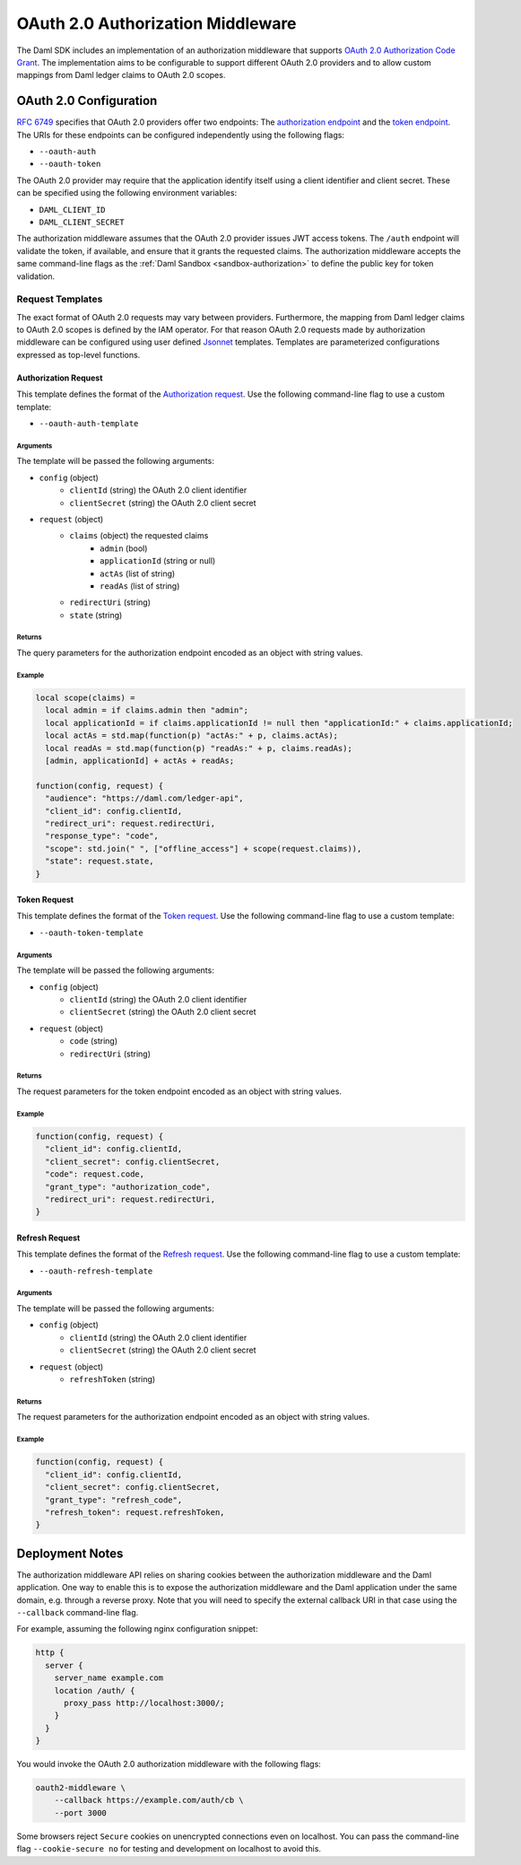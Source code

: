 .. Copyright (c) 2021 Digital Asset (Switzerland) GmbH and/or its affiliates. All rights reserved.
.. SPDX-License-Identifier: Apache-2.0

OAuth 2.0 Authorization Middleware
##################################

The Daml SDK includes an implementation of an authorization middleware that supports `OAuth 2.0 Authorization Code Grant <https://oauth.net/2/grant-types/authorization-code/>`_.
The implementation aims to be configurable to support different OAuth 2.0 providers and to allow custom mappings from Daml ledger claims to OAuth 2.0 scopes.

OAuth 2.0 Configuration
~~~~~~~~~~~~~~~~~~~~~~~

`RFC 6749 <https://tools.ietf.org/html/rfc6749#section-3>`_ specifies that OAuth 2.0 providers offer two endpoints:
The `authorization endpoint <https://tools.ietf.org/html/rfc6749#section-3.1>`_
and the `token endpoint <https://tools.ietf.org/html/rfc6749#section-3.2>`_.
The URIs for these endpoints can be configured independently using the following flags:

- ``--oauth-auth``
- ``--oauth-token``

The OAuth 2.0 provider may require that the application identify itself using a client identifier and client secret.
These can be specified using the following environment variables:

- ``DAML_CLIENT_ID``
- ``DAML_CLIENT_SECRET``

The authorization middleware assumes that the OAuth 2.0 provider issues JWT access tokens.
The ``/auth`` endpoint will validate the token, if available, and ensure that it grants the requested claims.
The authorization middleware accepts the same command-line flags as the :ref:`Daml Sandbox <sandbox-authorization>` to define the public key for token validation.

Request Templates
*****************

The exact format of OAuth 2.0 requests may vary between providers.
Furthermore, the mapping from Daml ledger claims to OAuth 2.0 scopes is defined by the IAM operator.
For that reason OAuth 2.0 requests made by authorization middleware can be configured using user defined `Jsonnet <https://jsonnet.org/>`_ templates.
Templates are parameterized configurations expressed as top-level functions.

Authorization Request
=====================

This template defines the format of the `Authorization request <https://tools.ietf.org/html/rfc6749#section-4.1.1>`_.
Use the following command-line flag to use a custom template:

- ``--oauth-auth-template``

Arguments
^^^^^^^^^

The template will be passed the following arguments:

- ``config`` (object)
    - ``clientId`` (string) the OAuth 2.0 client identifier
    - ``clientSecret`` (string) the OAuth 2.0 client secret
- ``request`` (object)
    - ``claims`` (object) the requested claims
        - ``admin`` (bool)
        - ``applicationId`` (string or null)
        - ``actAs`` (list of string)
        - ``readAs`` (list of string)
    - ``redirectUri`` (string)
    - ``state`` (string)

Returns
^^^^^^^

The query parameters for the authorization endpoint encoded as an object with string values.

Example
^^^^^^^

.. code-block:: none

    local scope(claims) =
      local admin = if claims.admin then "admin";
      local applicationId = if claims.applicationId != null then "applicationId:" + claims.applicationId;
      local actAs = std.map(function(p) "actAs:" + p, claims.actAs);
      local readAs = std.map(function(p) "readAs:" + p, claims.readAs);
      [admin, applicationId] + actAs + readAs;

    function(config, request) {
      "audience": "https://daml.com/ledger-api",
      "client_id": config.clientId,
      "redirect_uri": request.redirectUri,
      "response_type": "code",
      "scope": std.join(" ", ["offline_access"] + scope(request.claims)),
      "state": request.state,
    }

Token Request
=============

This template defines the format of the `Token request <https://tools.ietf.org/html/rfc6749#section-4.1.3>`_.
Use the following command-line flag to use a custom template:

- ``--oauth-token-template``

Arguments
^^^^^^^^^

The template will be passed the following arguments:

- ``config`` (object)
    - ``clientId`` (string) the OAuth 2.0 client identifier
    - ``clientSecret`` (string) the OAuth 2.0 client secret
- ``request`` (object)
    - ``code`` (string)
    - ``redirectUri`` (string)

Returns
^^^^^^^

The request parameters for the token endpoint encoded as an object with string values.

Example
^^^^^^^

.. code-block:: none

    function(config, request) {
      "client_id": config.clientId,
      "client_secret": config.clientSecret,
      "code": request.code,
      "grant_type": "authorization_code",
      "redirect_uri": request.redirectUri,
    }

Refresh Request
===============

This template defines the format of the `Refresh request <https://tools.ietf.org/html/rfc6749#section-6>`_.
Use the following command-line flag to use a custom template:

- ``--oauth-refresh-template``

Arguments
^^^^^^^^^

The template will be passed the following arguments:

- ``config`` (object)
    - ``clientId`` (string) the OAuth 2.0 client identifier
    - ``clientSecret`` (string) the OAuth 2.0 client secret
- ``request`` (object)
    - ``refreshToken`` (string)

Returns
^^^^^^^

The request parameters for the authorization endpoint encoded as an object with string values.

Example
^^^^^^^

.. code-block:: none

    function(config, request) {
      "client_id": config.clientId,
      "client_secret": config.clientSecret,
      "grant_type": "refresh_code",
      "refresh_token": request.refreshToken,
    }

.. _oauth2-middleware-deployment:

Deployment Notes
~~~~~~~~~~~~~~~~

The authorization middleware API relies on sharing cookies between the authorization middleware and the Daml application.
One way to enable this is to expose the authorization middleware and the Daml application under the same domain, e.g. through a reverse proxy.
Note that you will need to specify the external callback URI in that case using the ``--callback`` command-line flag.

For example, assuming the following nginx configuration snippet:

.. code-block:: nginx

    http {
      server {
        server_name example.com
        location /auth/ {
          proxy_pass http://localhost:3000/;
        }
      }
    }

You would invoke the OAuth 2.0 authorization middleware with the following flags:

.. code-block:: shell

    oauth2-middleware \
        --callback https://example.com/auth/cb \
        --port 3000

Some browsers reject ``Secure`` cookies on unencrypted connections even on localhost.
You can pass the command-line flag ``--cookie-secure no`` for testing and development on localhost to avoid this.

.. TODO[AH]: Add an example Auth0 configuration as described in triggers/service/auth/src/main/scala/com/daml/auth/middleware/oauth2/README.md .

